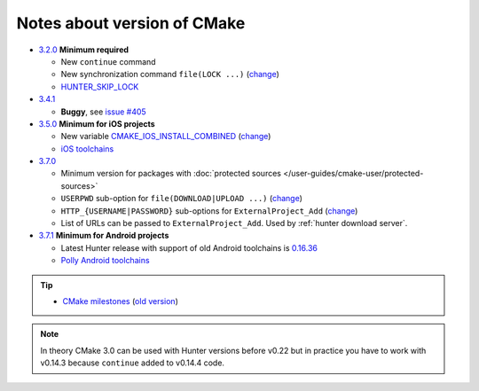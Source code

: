 .. Copyright (c) 2016, Ruslan Baratov
.. All rights reserved.

Notes about version of CMake
----------------------------

* `3.2.0`_ **Minimum required**

  * New ``continue`` command
  * New synchronization command ``file(LOCK ...)`` (`change <https://github.com/Kitware/CMake/commit/e6db4c5a4ede8039ed525e3facebd7e0eb7ec1b7>`__)
  * `HUNTER_SKIP_LOCK`_

* `3.4.1`_

  * **Buggy**, see `issue #405`_

* `3.5.0`_ **Minimum for iOS projects**

  * New variable `CMAKE_IOS_INSTALL_COMBINED`_ (`change <https://github.com/Kitware/CMake/commit/565d080a9a1e133bda868e905226181b60e90356>`__)
  * `iOS toolchains`_

* `3.7.0`_

  * Minimum version for packages with
    :doc:`protected sources </user-guides/cmake-user/protected-sources>`
  * ``USERPWD`` sub-option for ``file(DOWNLOAD|UPLOAD ...)`` (`change <https://github.com/Kitware/CMake/commit/e5ba1041be862212a3ad66bd51930fc7beeb8140>`__)
  * ``HTTP_{USERNAME|PASSWORD}`` sub-options for ``ExternalProject_Add`` (`change <https://github.com/Kitware/CMake/commit/e1ca117332fbf6adf3a467a420804e9cb1891582>`__)
  * List of URLs can be passed to ``ExternalProject_Add``.
    Used by :ref:`hunter download server`.

* `3.7.1`_ **Minimum for Android projects**

  * Latest Hunter release with support of old Android toolchains is `0.16.36 <https://github.com/ruslo/hunter/releases/tag/v0.16.36>`__
  * `Polly Android toolchains <http://polly.readthedocs.io/en/latest/toolchains/android.html#android-ndk-x-api-y>`__

.. tip::

  * `CMake milestones <https://gitlab.kitware.com/cmake/cmake/milestones?state=all>`__ (`old version <https://cmake.org/Bug/changelog_page.php>`__)

.. note::

  In theory CMake 3.0 can be used with Hunter versions before v0.22 but in
  practice you have to work with v0.14.3 because ``continue`` added to
  v0.14.4 code.

.. _3.2.0: https://www.cmake.org/cmake/help/v3.2/release/3.2.html#commands
.. _3.4.1: https://www.cmake.org/cmake/help/v3.4/release/3.4.html
.. _3.5.0: https://www.cmake.org/cmake/help/v3.5/release/3.5.html#platforms
.. _3.7.0: https://cmake.org/cmake/help/latest/release/3.7.html#commands
.. _3.7.1: https://cmake.org/cmake/help/latest/release/3.7.html#platforms

.. _issue #405: https://github.com/ruslo/hunter/issues/405

.. _HUNTER_SKIP_LOCK: https://github.com/ruslo/hunter/wiki/error.can.not.lock
.. _CMAKE_IOS_INSTALL_COMBINED: https://cmake.org/cmake/help/v3.5/variable/CMAKE_IOS_INSTALL_COMBINED.html

.. _iOS toolchains: https://github.com/ruslo/polly/wiki/Toolchain-list#ios
